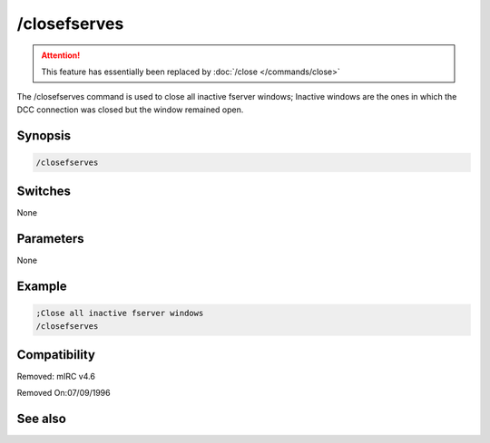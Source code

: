 /closefserves
=============

.. attention:: This feature has essentially been replaced by :doc:`/close </commands/close>`

The /closefserves command is used to close all inactive fserver windows; Inactive windows are the ones in which the DCC connection was closed but the window remained open.

Synopsis
--------

.. code:: text

    /closefserves

Switches
--------

None

Parameters
----------

None

Example
-------

.. code:: text

    ;Close all inactive fserver windows 
    /closefserves

Compatibility
-------------

.. compatibility:: 4.52

Removed: mIRC v4.6

Removed On:07/09/1996

See also
--------

.. hlist::
    :columns: 4

    * :doc:`/clear </commands/clear>`
    * :doc:`/clearall </commands/clearall>`
    * :doc:`/close </commands/close>`
    * :doc:`/debug </commands/debug>`
    * :doc:`/window </commands/window>`

